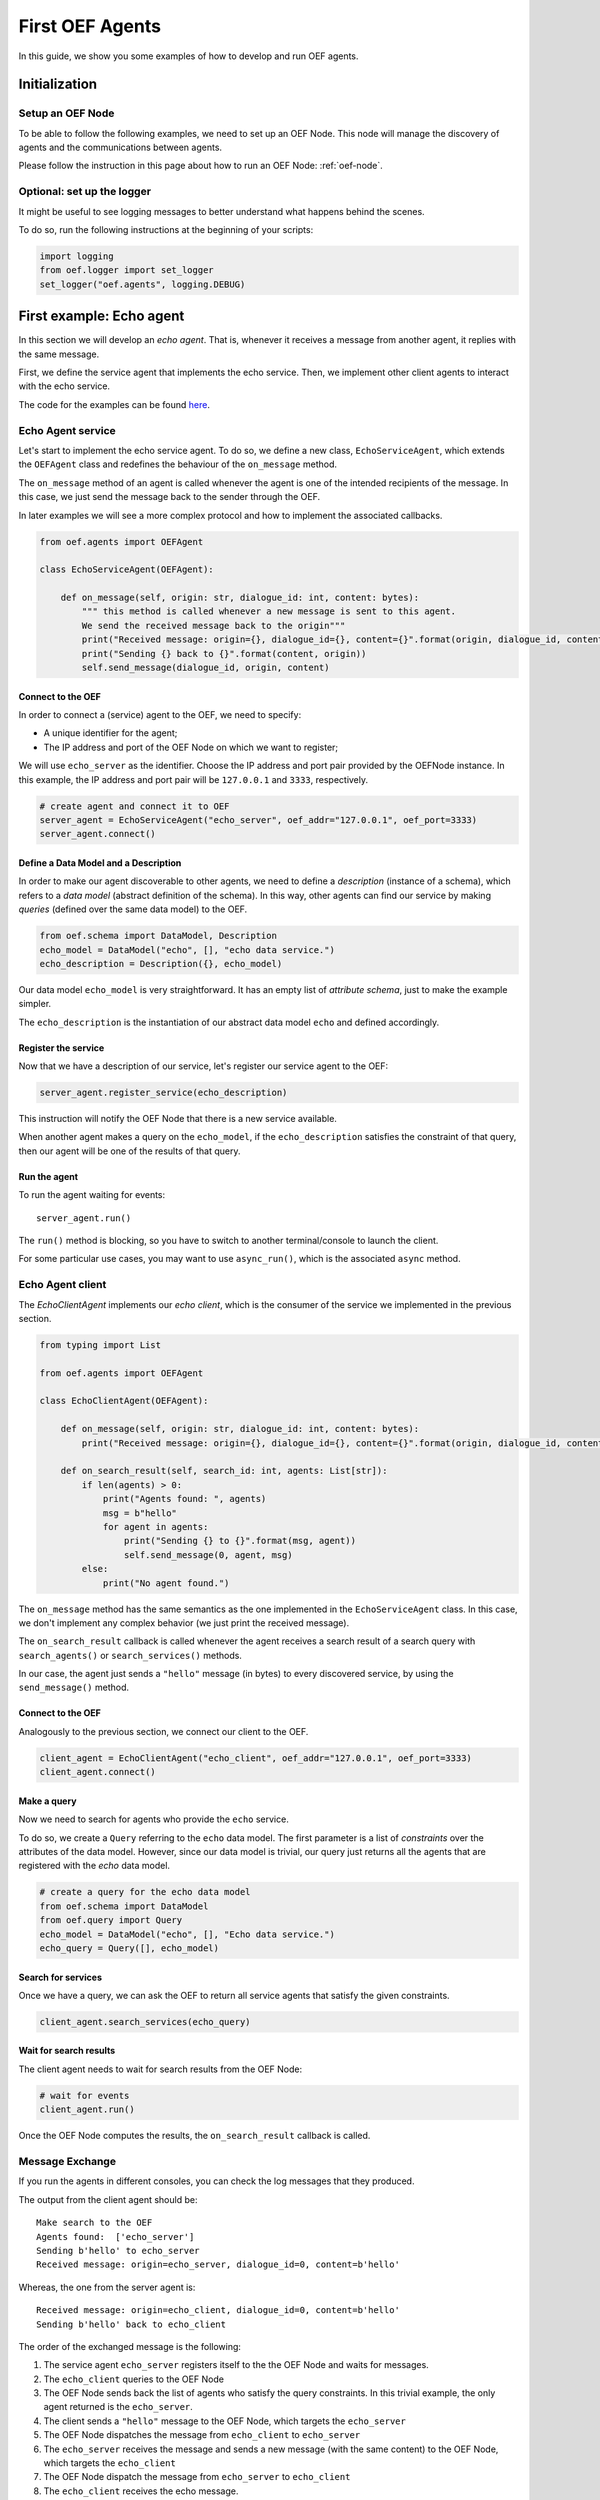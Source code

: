 .. _tutorial:

First OEF Agents
================

In this guide, we show you some examples of how to develop and run OEF agents.


Initialization
--------------


Setup an OEF Node
~~~~~~~~~~~~~~~~~

To be able to follow the following examples, we need to set up an OEF Node.
This node will manage the discovery of agents
and the communications between agents.

Please follow the instruction in this page about how to run an OEF Node: :ref:`oef-node`.


Optional: set up the logger
~~~~~~~~~~~~~~~~~~~~~~~~~~~

It might be useful to see logging messages to better understand what happens behind the scenes.

To do so, run the following instructions at the beginning of your scripts:

.. code-block:: python

    import logging
    from oef.logger import set_logger
    set_logger("oef.agents", logging.DEBUG)


First example: Echo agent
---------------------------

In this section we will develop an `echo agent`. That is, whenever it receives a message from another agent, it replies
with the same message.

First, we define the service agent that implements the echo service.
Then, we implement other client agents to interact with the echo service.

The code for the examples can be found
`here <https://github.com/uvue-git/OEFCorePython/tree/master/examples/echo>`_.

Echo Agent service
~~~~~~~~~~~~~~~~~~

Let's start to implement the echo service agent.
To do so, we define a new class, ``EchoServiceAgent``, which extends
the ``OEFAgent`` class and redefines the behaviour of the ``on_message`` method.

The ``on_message`` method of an agent is called whenever
the agent is one of the intended recipients of the message.
In this case, we just send the message back
to the sender through the OEF.

In later examples we will see a more complex protocol and
how to implement the associated callbacks.

.. code-block:: python

    from oef.agents import OEFAgent

    class EchoServiceAgent(OEFAgent):

        def on_message(self, origin: str, dialogue_id: int, content: bytes):
            """ this method is called whenever a new message is sent to this agent.
            We send the received message back to the origin"""
            print("Received message: origin={}, dialogue_id={}, content={}".format(origin, dialogue_id, content))
            print("Sending {} back to {}".format(content, origin))
            self.send_message(dialogue_id, origin, content)

Connect to the OEF
``````````````````

In order to connect a (service) agent to the OEF, we need to specify:

* A unique identifier for the agent;
* The IP address and port of the OEF Node on which we want to register;

We will use ``echo_server`` as the identifier.
Choose the IP address and port pair provided by the OEFNode instance.
In this example, the IP address and port pair will be
``127.0.0.1`` and ``3333``, respectively.

.. code-block:: python

    # create agent and connect it to OEF
    server_agent = EchoServiceAgent("echo_server", oef_addr="127.0.0.1", oef_port=3333)
    server_agent.connect()

Define a Data Model and a Description
``````````````````````````````````````

In order to make our agent discoverable to other agents, we need to define a `description` (instance of a schema),
which refers to a `data model` (abstract definition of the schema).
In this way, other agents can find our service by making `queries` (defined over the same data model) to the OEF.

.. code-block:: python

    from oef.schema import DataModel, Description
    echo_model = DataModel("echo", [], "echo data service.")
    echo_description = Description({}, echo_model)


Our data model ``echo_model`` is very straightforward.
It has an empty list of `attribute schema`, just to make the example simpler.

The ``echo_description`` is the instantiation of our abstract
data model ``echo`` and defined accordingly.

Register the service
````````````````````

Now that we have a description of our service, let's register our service agent to the OEF:

.. code-block:: python

    server_agent.register_service(echo_description)


This instruction will notify the OEF Node that there is a new service available.

When another agent makes a query on the ``echo_model``, if the ``echo_description``
satisfies the constraint of that query,
then our agent will be one of the results of that query.


Run the agent
`````````````
To run the agent waiting for events:

::

  server_agent.run()


The ``run()`` method is blocking, so you have to switch to another terminal/console to launch the client.

For some particular use cases,
you may want to use ``async_run()``, which is the associated ``async`` method.


Echo Agent client
~~~~~~~~~~~~~~~~~

The `EchoClientAgent` implements our `echo client`, which is
the consumer of the service we implemented in the previous section.

.. code-block:: python

      from typing import List

      from oef.agents import OEFAgent

      class EchoClientAgent(OEFAgent):

          def on_message(self, origin: str, dialogue_id: int, content: bytes):
              print("Received message: origin={}, dialogue_id={}, content={}".format(origin, dialogue_id, content))

          def on_search_result(self, search_id: int, agents: List[str]):
              if len(agents) > 0:
                  print("Agents found: ", agents)
                  msg = b"hello"
                  for agent in agents:
                      print("Sending {} to {}".format(msg, agent))
                      self.send_message(0, agent, msg)
              else:
                  print("No agent found.")


The ``on_message`` method has the same semantics as the one implemented
in the ``EchoServiceAgent`` class. In this case,
we don't implement any complex behavior (we just print the received message).

The ``on_search_result`` callback is called whenever the agent receives
a search result of a search query with
``search_agents()`` or ``search_services()`` methods.

In our case, the agent just sends a ``"hello"`` message (in bytes) to every discovered service,
by using the ``send_message()`` method.

Connect to the OEF
``````````````````

Analogously to the previous section, we connect our client to the OEF.

.. code-block:: python

    client_agent = EchoClientAgent("echo_client", oef_addr="127.0.0.1", oef_port=3333)
    client_agent.connect()


Make a query
````````````

Now we need to search for agents who provide the ``echo`` service.

To do so, we create a ``Query`` referring to the ``echo`` data model. The first parameter is a list
of *constraints* over the attributes of the data model. However, since our data model is trivial,
our query just returns all the agents that are registered with the `echo` data model.

.. code-block:: python

    # create a query for the echo data model
    from oef.schema import DataModel
    from oef.query import Query
    echo_model = DataModel("echo", [], "Echo data service.")
    echo_query = Query([], echo_model)


Search for services
```````````````````

Once we have a query,
we can ask the OEF to return
all service agents that satisfy the given constraints.

.. code-block:: python

    client_agent.search_services(echo_query)

Wait for search results
```````````````````````

The client agent needs to wait for search results from the OEF Node:

.. code-block:: python

    # wait for events
    client_agent.run()


Once the OEF Node computes the results, the ``on_search_result`` callback is called.


Message Exchange
~~~~~~~~~~~~~~~~


If you run the agents in different consoles, you can check the log messages that they produced.

The output from the client agent should be:

::

    Make search to the OEF
    Agents found:  ['echo_server']
    Sending b'hello' to echo_server
    Received message: origin=echo_server, dialogue_id=0, content=b'hello'

Whereas, the one from the server agent is:

::

    Received message: origin=echo_client, dialogue_id=0, content=b'hello'
    Sending b'hello' back to echo_client


The order of the exchanged message is the following:

1. The service agent ``echo_server`` registers itself to the the OEF Node and waits for messages.
2. The ``echo_client`` queries to the OEF Node
3. The OEF Node sends back the list of agents who satisfy
   the query constraints. In this trivial example,
   the only agent returned is the ``echo_server``.
4. The client sends a ``"hello"`` message to the OEF Node,
   which targets the ``echo_server``
5. The OEF Node dispatches the message from ``echo_client`` to ``echo_server``
6. The ``echo_server`` receives the message and sends a new message (with the same content)
   to the OEF Node, which targets the ``echo_client``
7. The OEF Node dispatch the message from ``echo_server`` to ``echo_client``
8. The ``echo_client`` receives the echo message.

Follows the sequence diagram with the message exchange.

.. mermaid:: ../diagrams/echo_sequence_diagram.mmd
    :alt: Sequence diagram for the Echo example.
    :align: center
    :caption: The exchange of messages in the Echo example.



Second example: Weather Station
-------------------------------

In this second example, consider the following scenario:

* A `weather station` provides measurements of
  some physical quantity (e.g. wind speed, temperature, air pressure)
* A `weather client` is interested in these measurements.

The owner of the weather station wants to sell the data it measure.
In the following sections, we describe a
protocol that allows the agents to:

* request resources (physical assets, services, information etc.)
* make price proposals on the negotiated resources
* accept/decline proposals.


You can check the code `here <https://github.com/uvue-git/OEFCorePython/tree/master/examples/weather>`_.


Weather Station Agent
~~~~~~~~~~~~~~~~~~~~~

Define a DataModel
``````````````````

For this example we need a specific data model that can effectively describe the features of services.


Let's start with an attribute to represent whether a weather station provides a measure for physical quantities, e.g.
wind speed:

.. code-block:: python

    from oef.schema import AttributeSchema

    WIND_SPEED_ATTR = AttributeSchema(
        "wind_speed",
        bool,
        is_attribute_required=True,
        attribute_description="Provides wind speed measurements."
    )


The ``AttributeSchema`` class constructor requires:

- The name of the attribute;
- The type of the attribute: it can be one of ``int``, ``float``, ``bool`` and ``str``;
- A flag to determine whether the instances of the data model (that is ``Description``) need to specify a value;
- A description of the meaning of the attribute.

In this case, our ``wind_speed`` attribute is of type ``bool``. If the description of a weather station has the value
``wind_speed`` set to ``True``, then it means that it can provide measurements for the wind speed.

We can define other type of measurements as well:

.. code-block:: python

    TEMPERATURE_ATTR = AttributeSchema(
        "temperature",
        bool,
        is_attribute_required=True,
        attribute_description="Provides temperature measurements."
    )

    AIR_PRESSURE_ATTR = AttributeSchema(
        "air_pressure",
        bool,
        is_attribute_required=True,
        attribute_description="Provides air pressure measurements."
    )

    HUMIDITY_ATTR = AttributeSchema(
        "humidity",
        bool,
        is_attribute_required=True,
        attribute_description="Provides humidity measurements."
    )


Now we can define our data model:

.. code-block:: python

    from oef.schema import DataModel

    WEATHER_DATA_MODEL = DataModel(
        "weather_data",
        [WIND_SPEED_ATTR,
        TEMPERATURE_ATTR,
        AIR_PRESSURE_ATTR,
        HUMIDITY_ATTR],
        "All possible weather data."
    )


To define our data model ``WEATHER_DATA_MODEL`` we need a name and a list of attributes. We use the
same we defined previously, that is ``WIND_SPEED_ATTR``, ``AIR_PRESSURE_ATTR``, ``HUMIDITY_ATTR`` and ``PRICE_ATTR``.


Define a Description
````````````````````

Once we have the data model, we can provide an `instance` of that model. To do so, we can use the ``Description`` class:

.. code-block:: python

    weather_service_description = Description(
        {
            "wind_speed": False,
            "temperature": True,
            "air_pressure": True,
            "humidity": True,
        },
        WEATHER_DATA_MODEL
    )

The first argument is a dictionary where:

- the keys are the names of the attributes;
- the values are the instantiation of the attribute schema specification.

The second argument is the data model the description is referring to.

We will use this description to register our service to the OEF. In this way, other agents can make queries defined over
the data model ``WEATHER_DATA_MODEL`` and discover the service.

Define the WeatherStation agent
```````````````````````````````

This is the code for our weather station:

.. code-block:: python

    class WeatherStation(OEFAgent):
        """Class that implements the behaviour of the weather station."""

        weather_service_description = Description(
            {
                "wind_speed": False,
                "temperature": True,
                "air_pressure": True,
                "humidity": True,
            },
            WEATHER_DATA_MODEL
        )

        def on_cfp(self, origin: str,
                   dialogue_id: int,
                   msg_id: int,
                   target: int,
                   query: CFP_TYPES):
            """Send a simple Propose to the sender of the CFP."""
            print("Received CFP from {0} with Query: {1}"
                  .format(origin, query))

            # prepare the proposal with a given price.
            proposal = Description({"price": 50})
            self.send_propose(dialogue_id, origin, [proposal], msg_id + 1, target + 1)

        def on_accept(self, origin: str,
                      dialogue_id: int,
                      msg_id: int,
                      target: int):
            """Once we received an Accept, send the requested data."""
            print("Received accept from {0} cif {1} msgId {2} target {3}"
                  .format(origin, dialogue_id, msg_id, target))

            # send the measurements to the client. for the sake of simplicity, they are hard-coded.
            self.send_message(dialogue_id, origin, b"temperature:15.0")
            self.send_message(dialogue_id, origin, b"humidity:0.7")
            self.send_message(dialogue_id, origin, b"air_pressure:1019.0")


* when the agent receives a CFP, it answers with a list of relevant resources, that constitutes his proposal.
  In this simplified example he answers with only one Description object, that specifies the price of the negotiation.
* on Accept messages, he answers with the available measurements. For the sake of simplicity, they are hard-coded.

And here is the code to run the agent:

.. code-block:: python


    agent = WeatherStation("weather_station", oef_addr="127.0.0.1", oef_port=3333)
    agent.connect()
    agent.register_service(agent.service_description)
    agent.run()


Weather Client Agent
~~~~~~~~~~~~~~~~~~~~~

This is the code for the client of the weather service:

.. code-block:: python

    class WeatherClient(OEFAgent):
        """Class that implements the behavior of the weather client."""

        def on_search_result(self, search_id: int, agents: List[str]):
            """For every agent returned in the service search, send a CFP to obtain resources from them."""
            print("Agent found: {0}".format(agents))
            for agent in agents:
                print("Sending to agent {0}".format(agent))
                # we send a query with no constraints, meaning "give me all the resources you can propose."
                query = Query([])
                self.send_cfp(0, agent, query)

        def on_propose(self, origin: str, dialogue_id: int, msg_id: int, target: int, proposals: PROPOSE_TYPES):
            """When we receive a Propose message, answer with an Accept."""
            print("Received propose from agent {0}".format(origin))
            for i, p in enumerate(proposals):
                print("Proposal {}: {}".format(i, p.values))
            print("Accepting Propose.")
            self.send_accept(dialogue_id, origin, msg_id + 1, msg_id)

        def on_message(self, origin: str,
                       dialogue_id: int,
                       content: bytes):
            """Extract and print data from incoming (simple) messages."""
            key, value = content.decode().split(":")
            print("Received measurement from {}: {}={}".format(origin, key, float(value)))

His behaviour can be summarized with the following lines:

* When the agent receives a search result from the OEF (see ``on_search_result``), it sends a CFP to
  every weather station found. This message starts a negotiation with every agent.
  For simplicity, the CFP contains a query with an empty list of constraints, meaning that we do not specify constraints
  on the set of proposals we can receive.
* When the agent receives a Propose message, he will automatically accept the proposal, sending an Accept message.
  Here it is possible to implement multiple strategies, e.g. find the proposal with the minimum
  across different services.
* Then he waits to receive the measurements from the weather station.

And here's the code to run it:

.. code-block:: python

    agent = WeatherClient("weather_client", oef_addr="127.0.0.1", oef_port=3333)
    agent.connect()

    query = Query([Constraint(TEMPERATURE_ATTR, Eq(True)),
                   Constraint(AIR_PRESSURE_ATTR, Eq(True)),
                   Constraint(HUMIDITY_ATTR, Eq(True))],
                   WEATHER_DATA_MODEL)

    agent.search_services(query)
    agent.run()


Notice how we built the ``Query`` object, used to search weather services. The query requires:

* a data model over which the query is defined
* a list of ``Constraint`` object. Each constraint is defined over attributes of the data model, and imposes
  a restriction on the possible values that the associated attributes can assume.

In this example, we require that the ``Description`` of the services registered in the OEF is compliant with the
following conditions:

* The description is defined over the ``WEATHER_DATA_MODEL`` (defined before)
* The fields `temperature`, `humidity` and `air pressure` must be set to ``True`` (that is, the service provides the
  associated measurements.
  To specify this kind of constraint, we use the class :class:`~oef.schema.Eq` that express the constraint of equality
  to a specific value.

To give a better idea, you can think at this query as an equivalent of the following SQL-like query:

.. code-block:: sql
   :linenos:

   SELECT * FROM weather_data WHERE
     temperature = true and
     air_pressure = true and
     humidity = true;


In other sections of the documentation you can find more details about the query language and other types of constraint.

Message Exchange
~~~~~~~~~~~~~~~~


The output from the client agent should be:

.. code-block:: none

    Agent found: ['weather_station']
    Sending to agent weather_station
    Received propose from agent weather_station
    Proposal 0: {'price': 50}
    Accepting Propose.
    Received measurement from weather_station: temperature=15.0
    Received measurement from weather_station: humidity=0.7
    Received measurement from weather_station: air_pressure=1019.0


Whereas, the one from the server agent is:

.. code-block:: none

    Received CFP from weather_client
    Received accept from weather_client.


Follows the summary of the communication between the weather client and the weather station:

1. The weather station agent registers to the OEF, and waits for messages.
2. The client send a search result with a query, looking for weather stations
   that provide measurements for temperature, humidity and air pressure.
   Then, he waits for messages.
3. The OEF answers with the services that satisfies the query.
4. The client send a CFP to the service via the OEF Node. The node forwards it to the recipient.
5. The weather station answers with a proposal.
6. The client accept the proposal and notifies the weather station.
7. The station send messages to the client with the desired measurements.


Follows the sequence diagram with the message exchange.

.. mermaid:: ../diagrams/weather_sequence_diagram.mmd
    :alt: Sequence diagram for the Weather example.
    :align: center
    :caption: The exchange of messages in the Weather example.

Notice: in step (6), instead of the `Accept` action, we might have had a counter-Propose, or a `Decline`.
`Decline` means that the sender is not interested anymore in continuing the negotiation with the recipient.
